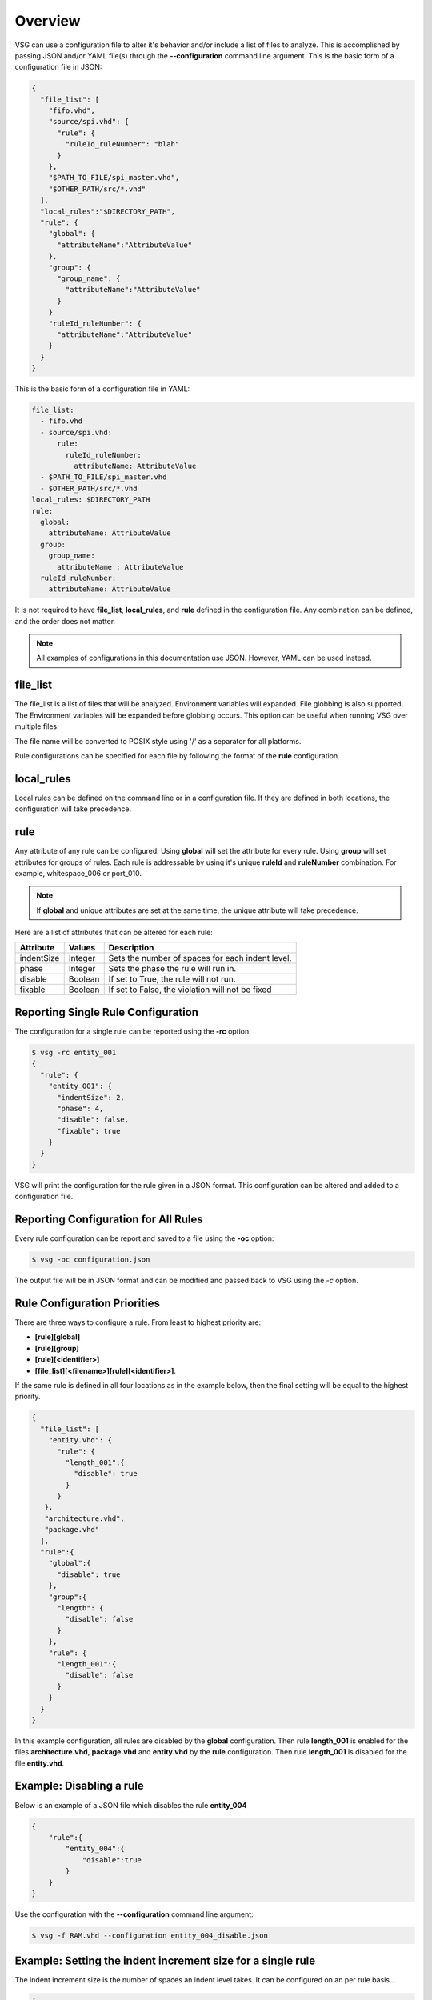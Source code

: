 Overview
========

VSG can use a configuration file to alter it's behavior and/or include a list of files to analyze.
This is accomplished by passing JSON and/or YAML file(s) through the **--configuration** command line argument.
This is the basic form of a configuration file in JSON:

.. code-block:: text

   {
     "file_list": [
       "fifo.vhd",
       "source/spi.vhd": {
         "rule": {
           "ruleId_ruleNumber": "blah"
         }
       },
       "$PATH_TO_FILE/spi_master.vhd",
       "$OTHER_PATH/src/*.vhd"
     ],
     "local_rules":"$DIRECTORY_PATH",
     "rule": {
       "global": {
         "attributeName":"AttributeValue"
       },
       "group": {
         "group_name": {
           "attributeName":"AttributeValue"
         }
       }
       "ruleId_ruleNumber": {
         "attributeName":"AttributeValue"
       }
     }
   }

This is the basic form of a configuration file in YAML:

.. code-block:: yaml

   file_list:
     - fifo.vhd
     - source/spi.vhd:
         rule:
           ruleId_ruleNumber:
             attributeName: AttributeValue
     - $PATH_TO_FILE/spi_master.vhd
     - $OTHER_PATH/src/*.vhd
   local_rules: $DIRECTORY_PATH
   rule:
     global:
       attributeName: AttributeValue
     group:
       group_name:
         attributeName : AttributeValue
     ruleId_ruleNumber:
       attributeName: AttributeValue


It is not required to have **file_list**, **local_rules**, and **rule** defined in the configuration file.
Any combination can be defined, and the order does not matter.

.. NOTE:: All examples of configurations in this documentation use JSON.  However, YAML can be used instead.

file_list
---------

The file_list is a list of files that will be analyzed.
Environment variables will expanded.
File globbing is also supported.
The Environment variables will be expanded before globbing occurs.
This option can be useful when running VSG over multiple files.

The file name will be converted to POSIX style using '/' as a separator for all platforms.

Rule configurations can be specified for each file by following the format of the **rule** configuration.

local_rules
-----------

Local rules can be defined on the command line or in a configuration file.
If they are defined in both locations, the configuration will take precedence.

rule
----

Any attribute of any rule can be configured.
Using **global** will set the attribute for every rule.
Using **group** will set attributes for groups of rules.
Each rule is addressable by using it's unique **ruleId** and **ruleNumber** combination.  For example, whitespace_006 or port_010.

.. NOTE::
   If **global** and unique attributes are set at the same time, the unique attribute will take precedence.


Here are a list of attributes that can be altered for each rule:

+-------------+---------+--------------------------------------------------+
| Attribute   | Values  | Description                                      |
+=============+=========+==================================================+
| indentSize  | Integer | Sets the number of spaces for each indent level. |
+-------------+---------+--------------------------------------------------+
| phase       | Integer | Sets the phase the rule will run in.             |
+-------------+---------+--------------------------------------------------+
| disable     | Boolean | If set to True, the rule will not run.           |
+-------------+---------+--------------------------------------------------+
| fixable     | Boolean | If set to False, the violation will not be fixed |
+-------------+---------+--------------------------------------------------+

.. _reporting-single-rule-configuration:

Reporting Single Rule Configuration
-----------------------------------

The configuration for a single rule can be reported using the **-rc** option:

.. code-block:: text

   $ vsg -rc entity_001
   {
     "rule": {
       "entity_001": {
         "indentSize": 2,
         "phase": 4,
         "disable": false,
         "fixable": true
       }
     }
   }

VSG will print the configuration for the rule given in a JSON format.
This configuration can be altered and added to a configuration file.

Reporting Configuration for All Rules
-------------------------------------

Every rule configuration can be report and saved to a file using the **-oc** option:

.. code-block:: text

   $ vsg -oc configuration.json

The output file will be in JSON format and can be modified and passed back to VSG using the *-c* option.

Rule Configuration Priorities
-----------------------------

There are three ways to configure a rule.
From least to highest priority are:

* **[rule][global]**
* **[rule][group]**
* **[rule][<identifier>]**
* **[file_list][<filename>][rule][<identifier>]**.

If the same rule is defined in all four locations as in the example below, then the final setting will be equal to the highest priority.

.. code-block:: text

   {
     "file_list": [
       "entity.vhd": {
         "rule": {
           "length_001":{
             "disable": true
           }
         }
      },
      "architecture.vhd",
      "package.vhd"
     ],
     "rule":{
       "global":{
         "disable": true
       },
       "group":{
         "length": {
           "disable": false
         }
       },
       "rule": {
         "length_001":{
           "disable": false
         }
       }
     }
   }


In this example configuration, all rules are disabled by the **global** configuration.
Then rule **length_001** is enabled for the files **architecture.vhd**, **package.vhd** and **entity.vhd** by the **rule** configuration.
Then rule **length_001** is disabled for the file **entity.vhd**.

Example:  Disabling a rule
--------------------------

Below is an example of a JSON file which disables the rule **entity_004**

.. code-block:: json

   {
       "rule":{
           "entity_004":{
               "disable":true
           }
       }
   }

Use the configuration with the **--configuration** command line argument:

.. code-block:: text

   $ vsg -f RAM.vhd --configuration entity_004_disable.json

Example: Setting the indent increment size for a single rule
------------------------------------------------------------

The indent increment size is the number of spaces an indent level takes.
It can be configured on an per rule basis...

.. code-block:: json

   {
       "rule":{
           "entity_004":{
               "indentSize":4
           }
       }
   }

Example: Setting the indent increment size for all rules
--------------------------------------------------------

Configure the indent size for all rules by setting the **global** attribute.

.. code-block:: json

   {
       "rule":{
           "global":{
               "indentSize":4
           }
       }
   }

Example: Enabling only indent rules
-----------------------------------

Configure the indent size for all rules by setting the **global** attribute.

.. code-block:: json

   {
       "rule": {
           "global": {
               "indentSize": 4
           },
           "group": {
               "indent": {
                   "disable": false
               }
           }
       }
   }

